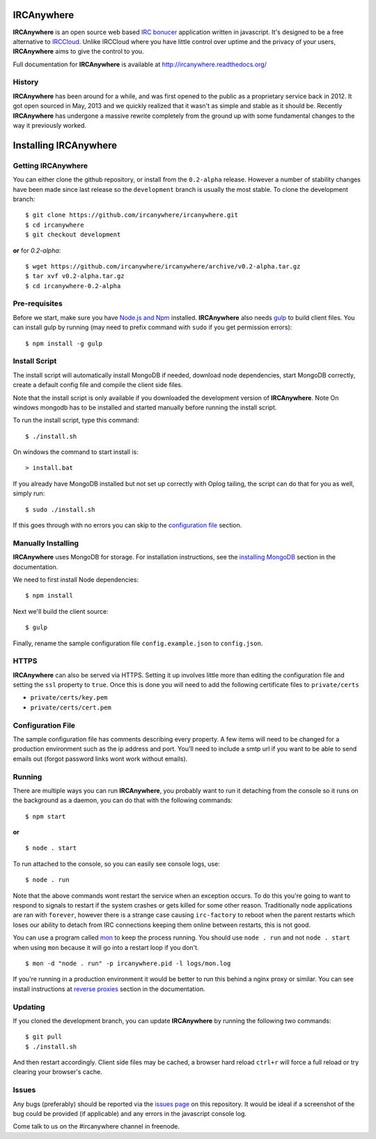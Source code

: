 IRCAnywhere
===========

**IRCAnywhere** is an open source web based `IRC bonucer`_  application written in javascript. It's designed to be a free alternative to IRCCloud_. Unlike IRCCloud where you have little control over uptime and the privacy of your users, **IRCAnywhere** aims to give the control to you.

.. image:: http://ircanywhere.com/img/banner1.png

Full documentation for **IRCAnywhere** is available at `http://ircanywhere.readthedocs.org/`_

History
~~~~~~~

**IRCAnywhere** has been around for a while, and was first opened to the public as a proprietary service back in 2012. It got open sourced in May, 2013 and we quickly realized that it wasn't as simple and stable as it should be. Recently **IRCAnywhere** has undergone a massive rewrite completely from the ground up with some fundamental changes to the way it previously worked.

Installing IRCAnywhere
======================

Getting IRCAnywhere
~~~~~~~~~~~~~~~~~~~

You can either clone the github repository, or install from the ``0.2-alpha`` release. However a number of stability changes have been made since last release so the ``development`` branch is usually the most stable. To clone the development branch: ::

    $ git clone https://github.com/ircanywhere/ircanywhere.git
    $ cd ircanywhere
    $ git checkout development

**or** for `0.2-alpha`: ::

    $ wget https://github.com/ircanywhere/ircanywhere/archive/v0.2-alpha.tar.gz
    $ tar xvf v0.2-alpha.tar.gz
    $ cd ircanywhere-0.2-alpha

Pre-requisites
~~~~~~~~~~~~~~

Before we start, make sure you have `Node.js and Npm`_ installed. **IRCAnywhere** also needs gulp_ to build client files. You can install gulp by running (may need to prefix command with ``sudo`` if you get permission errors): ::

    $ npm install -g gulp

Install Script
~~~~~~~~~~~~~~

The install script will automatically install MongoDB if needed, download node dependencies, start MongoDB correctly, create a default config file and compile the client side files.

Note that the install script is only available if you downloaded the development version of **IRCAnywhere**.
Note On windows mongodb has to be installed and started manually before running the install script.

To run the install script, type this command: ::

    $ ./install.sh
    
On windows the command to start install is: ::
    
    > install.bat
    
If you already have MongoDB installed but not set up correctly with Oplog tailing, the script can do that for you as well, simply run: ::

    $ sudo ./install.sh

If this goes through with no errors you can skip to the `configuration file`_ section.

Manually Installing
~~~~~~~~~~~~~~~~~~~

**IRCAnywhere** uses MongoDB for storage. For installation instructions, see the `installing MongoDB`_ section in the documentation.

We need to first install Node dependencies: ::

    $ npm install

Next we'll build the client source: ::

    $ gulp

Finally, rename the sample configuration file ``config.example.json`` to ``config.json``.

HTTPS
~~~~~

**IRCAnywhere** can also be served via HTTPS. Setting it up involves little more than editing the configuration file and setting the ``ssl`` property to ``true``. Once this is done you will need to add the following certificate files to ``private/certs``

* ``private/certs/key.pem``
* ``private/certs/cert.pem``

Configuration File
~~~~~~~~~~~~~~~~~~

The sample configuration file has comments describing every property. A few items will need to be changed for a production environment such as the ip address and port. You'll need to include a smtp url if you want to be able to send emails out (forgot password links wont work without emails).

Running
~~~~~~~

There are multiple ways you can run **IRCAnywhere**, you probably want to run it detaching from the console so it runs on the background as a daemon, you can do that with the following commands: ::

    $ npm start

**or** ::

    $ node . start

To run attached to the console, so you can easily see console logs, use: ::

    $ node . run

Note that the above commands wont restart the service when an exception occurs. To do this you're going to want to respond to signals to restart if the system crashes or gets killed for some other reason. Traditionally node applications are ran with ``forever``, however there is a strange case causing ``irc-factory`` to reboot when the parent restarts which loses our ability to detach from IRC connections keeping them online between restarts, this is not good.

You can use a program called mon_ to keep the process running. You should use ``node . run`` and not ``node . start`` when using ``mon`` because it will go into a restart loop if you don't. ::

    $ mon -d "node . run" -p ircanywhere.pid -l logs/mon.log

If you're running in a production environment it would be better to run this behind a nginx proxy or similar. You can see install instructions at `reverse proxies`_ section in the documentation.

Updating
~~~~~~~~

If you cloned the development branch, you can update **IRCAnywhere** by running the following two commands: ::

	$ git pull
	$ ./install.sh

And then restart accordingly. Client side files may be cached, a browser hard reload ``ctrl+r`` will force a full reload or try clearing your browser's cache.

Issues
~~~~~~

Any bugs (preferably) should be reported via the `issues page`_ on this repository. It would be ideal if a screenshot of the bug could be provided (if applicable) and any errors in the javascript console log.

Come talk to us on the #ircanywhere channel in freenode.

.. _`IRC bonucer`: http://en.wikipedia.org/wiki/BNC_%28software%29#IRC
.. _`configuration file`: #configuration-file
.. _IRCCloud: https://www.irccloud.com
.. _http://ircanywhere.readthedocs.org/: http://ircanywhere.readthedocs.org/
.. _`Node.js and Npm`: http://ircanywhere.readthedocs.org/en/latest/pre_requirements.html#installing-node-js-and-npm
.. _mon: https://github.com/visionmedia/mon
.. _`issues page`: https://github.com/ircanywhere/ircanywhere/issues
.. _`reverse proxies`: http://ircanywhere.readthedocs.org/en/latest/reverse_proxies.html
.. _gulp: http://gulpjs.com/
.. _`installing MongoDB`: http://ircanywhere.readthedocs.org/en/latest/pre_requirements.html#installing-mongodb
